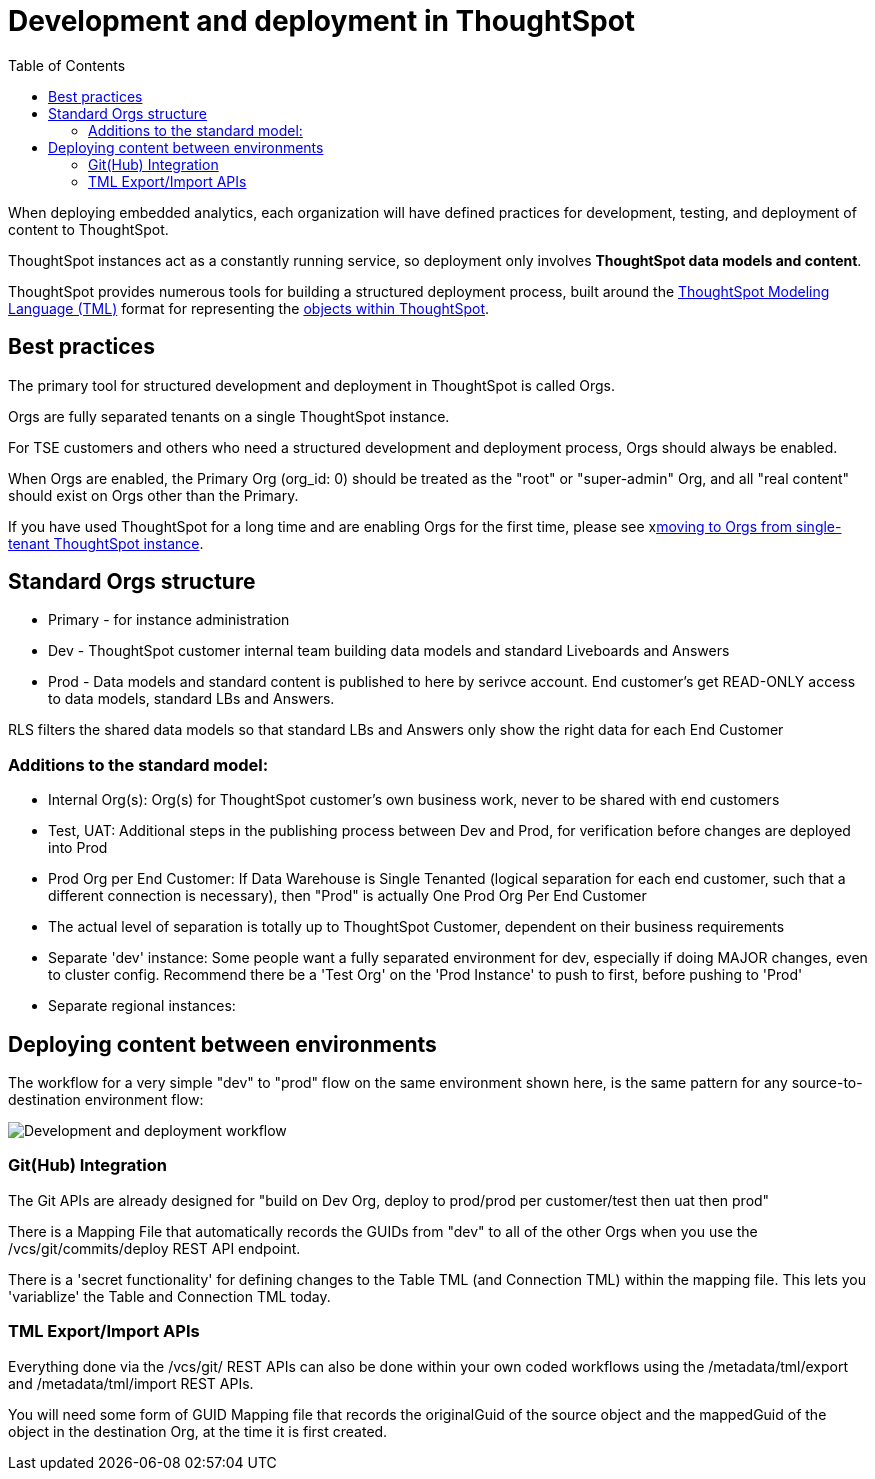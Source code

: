 = Development and deployment in ThoughtSpot
:toc: true
:toclevels: 2

:page-title: Development and deployment in ThoughtSpot
:page-pageid: development-and-deployment
:page-description: Overview of development and deployment following the SDLC practices in ThoughtSpot

When deploying embedded analytics, each organization will have defined practices for development, testing, and deployment of content to ThoughtSpot. 

ThoughtSpot instances act as a constantly running service, so deployment only involves *ThoughtSpot data models and content*.

ThoughtSpot provides numerous tools for building a structured deployment process, built around the link:https://cloud-docs.thoughtspot.com/admin/ts-cloud/tml.html[ThoughtSpot Modeling Language (TML), window=_blank] format for representing the xref:intro-thoughtspot-objects.adoc[objects within ThoughtSpot].

== Best practices
The primary tool for structured development and deployment in ThoughtSpot is called Orgs. 

Orgs are fully separated tenants on a single ThoughtSpot instance.

For TSE customers and others who need a structured development and deployment process, Orgs should always be enabled.

When Orgs are enabled, the Primary Org (org_id: 0) should be treated as the "root" or "super-admin" Org, and all "real content" should exist on Orgs other than the Primary.

If you have used ThoughtSpot for a long time and are enabling Orgs for the first time, please see xlink:moving-to-orgs.adoc[moving to Orgs from single-tenant ThoughtSpot instance].

== Standard Orgs structure

- Primary - for instance administration
- Dev - ThoughtSpot customer internal team building data models and standard Liveboards and Answers
- Prod - Data models and standard content is published to here by serivce account. End customer's get READ-ONLY access to data models, standard LBs and Answers. 

RLS filters the shared data models so that standard LBs and Answers only show the right data for each End Customer

=== Additions to the standard model:

- Internal Org(s): Org(s) for ThoughtSpot customer's own business work, never to be shared with end customers
- Test, UAT: Additional steps in the publishing process between Dev and Prod, for verification before changes are deployed into Prod
- Prod Org per End Customer: If Data Warehouse is Single Tenanted (logical separation for each end customer, such that a different connection is necessary), then "Prod" is actually One Prod Org Per End Customer
	- The actual level of separation is totally up to ThoughtSpot Customer, dependent on their business requirements
- Separate 'dev' instance: Some people want a fully separated environment for dev, especially if doing MAJOR changes, even to cluster config. Recommend there be a 'Test Org' on the 'Prod Instance' to push to first, before pushing to 'Prod'
- Separate regional instances: 

== Deploying content between environments

The workflow for a very simple "dev" to "prod" flow on the same environment shown here, is the same pattern for any source-to-destination environment flow:

image::./images/development-deployment-process.png[Development and deployment workflow]

=== Git(Hub) Integration

The Git APIs are already designed for "build on Dev Org, deploy to prod/prod per customer/test then uat then prod"

There is a Mapping File that automatically records the GUIDs from "dev" to all of the other Orgs when you use the /vcs/git/commits/deploy REST API endpoint. 

There is a 'secret functionality' for defining changes to the Table TML (and Connection TML) within the mapping file. This lets you 'variablize' the Table and Connection TML today.

=== TML Export/Import APIs
Everything done via the /vcs/git/ REST APIs can also be done within your own coded workflows using the /metadata/tml/export and /metadata/tml/import REST APIs. 

You will need some form of GUID Mapping file that records the originalGuid of the source object and the mappedGuid of the object in the destination Org, at the time it is first created. 
